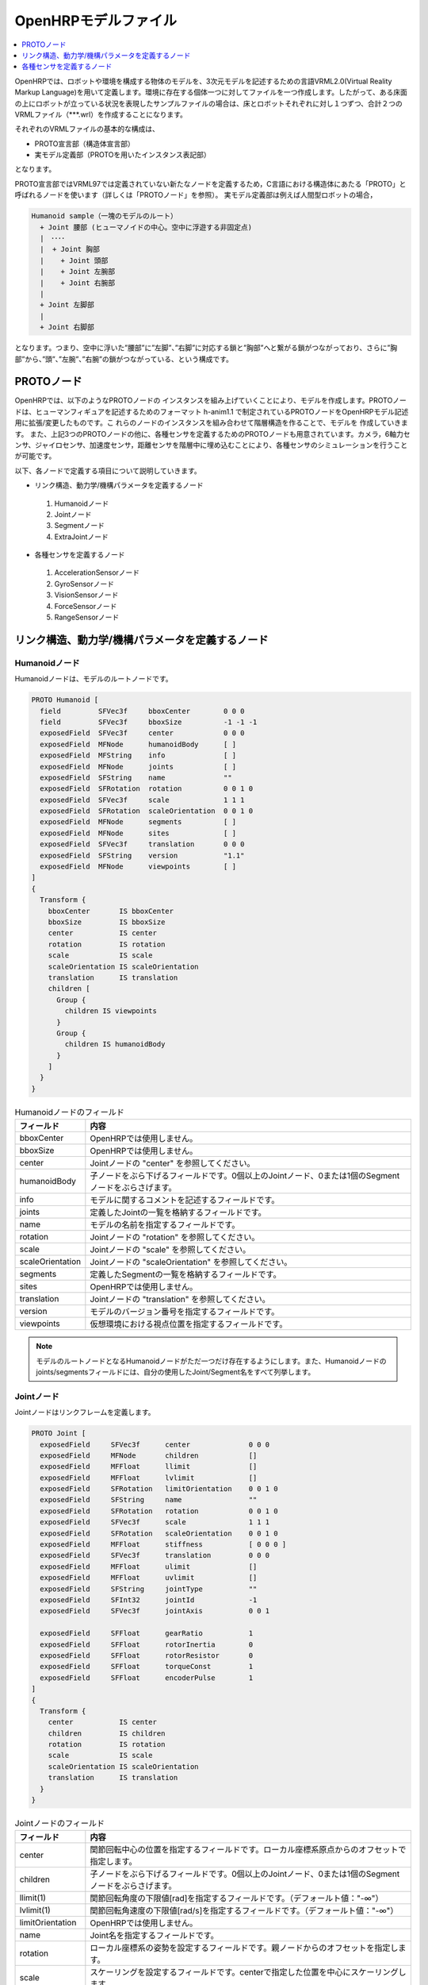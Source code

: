 
OpenHRPモデルファイル
=====================

.. contents::
   :local:
   :depth: 1

OpenHRPでは、ロボットや環境を構成する物体のモデルを、3次元モデルを記述するための言語VRML2.0(Virtual Reality Markup Language)を用いて定義します。環境に存在する個体一つに対してファイルを一つ作成します。したがって、ある床面の上にロボットが立っている状況を表現したサンプルファイルの場合は、床とロボットそれぞれに対し１つずつ、合計２つのVRMLファイル（***.wrl）を作成することになります。

それぞれのVRMLファイルの基本的な構成は、 

* PROTO宣言部（構造体宣言部）
* 実モデル定義部（PROTOを用いたインスタンス表記部）

となります。

PROTO宣言部ではVRML97では定義されていない新たなノードを定義するため，C言語における構造体にあたる「PROTO」と呼ばれるノードを使います（詳しくは「PROTOノード」を参照）。
実モデル定義部は例えば人間型ロボットの場合， 

.. code-block:: yaml

	Humanoid sample（一塊のモデルのルート）
	  + Joint 腰部 (ヒューマノイドの中心。空中に浮遊する非固定点)
	  |　････
	  |  + Joint 胸部
	  |    + Joint 頭部
	  |    + Joint 左腕部
	  |    + Joint 右腕部
	  |
	  + Joint 左脚部
	  |
	  + Joint 右脚部

となります。つまり、空中に浮いた”腰部”に”左脚”、”右脚”に対応する鎖と”胸部”へと繋がる鎖がつながっており、さらに”胸部”から、”頭”、”左腕”、”右腕”の鎖がつながっている、という構成です。

PROTOノード
-----------

OpenHRPでは、以下のようなPROTOノードの インスタンスを組み上げていくことにより、モデルを作成します。PROTOノー ドは、ヒューマンフィギュアを記述するためのフォーマット h-anim1.1 で制定されているPROTOノードをOpenHRPモデル記述用に拡張/変更したものです。こ れらのノードのインスタンスを組み合わせて階層構造を作ることで、モデルを 作成していきます。
また、上記3つのPROTOノードの他に、各種センサを定義するためのPROTOノードも用意されています。カメラ，6軸力センサ、ジャイロセンサ、加速度センサ，距離センサを階層中に埋め込むことにより、各種センサのシミュレーションを行うことが可能です。

以下、各ノードで定義する項目について説明していきます。 

* リンク構造、動力学/機構パラメータを定義するノード
 1) Humanoidノード
 2) Jointノード
 3) Segmentノード
 4) ExtraJointノード 
* 各種センサを定義するノード
 1) AccelerationSensorノード
 2) GyroSensorノード
 3) VisionSensorノード
 4) ForceSensorノード
 5) RangeSensorノード 


リンク構造、動力学/機構パラメータを定義するノード
-------------------------------------------------

Humanoidノード
~~~~~~~~~~~~~~

Humanoidノードは、モデルのルートノードです。

.. code-block:: yaml

	PROTO Humanoid [
	  field         SFVec3f     bboxCenter        0 0 0
	  field         SFVec3f     bboxSize          -1 -1 -1
	  exposedField  SFVec3f     center            0 0 0
	  exposedField  MFNode      humanoidBody      [ ]
	  exposedField  MFString    info              [ ]
	  exposedField  MFNode      joints            [ ]
	  exposedField  SFString    name              ""
	  exposedField  SFRotation  rotation          0 0 1 0
	  exposedField  SFVec3f     scale             1 1 1
	  exposedField  SFRotation  scaleOrientation  0 0 1 0
	  exposedField  MFNode      segments          [ ]
	  exposedField  MFNode      sites             [ ]
	  exposedField  SFVec3f     translation       0 0 0
	  exposedField  SFString    version           "1.1"
	  exposedField  MFNode      viewpoints        [ ]
	]
	{
	  Transform {
	    bboxCenter       IS bboxCenter
	    bboxSize         IS bboxSize
	    center           IS center
	    rotation         IS rotation
	    scale            IS scale
	    scaleOrientation IS scaleOrientation
	    translation      IS translation
	    children [
	      Group {
		children IS viewpoints
	      }
	      Group {
		children IS humanoidBody 
	      }
	    ]
	  }
	}


.. list-table:: Humanoidノードのフィールド
 :widths: 15,85
 :header-rows: 1

 * - フィールド
   - 内容
 * - bboxCenter
   - OpenHRPでは使用しません。
 * - bboxSize
   - OpenHRPでは使用しません。
 * - center
   - Jointノードの "center" を参照してください。
 * - humanoidBody
   - 子ノードをぶら下げるフィールドです。0個以上のJointノード、0または1個のSegmentノードをぶらさげます。
 * - info
   - モデルに関するコメントを記述するフィールドです。
 * - joints
   - 定義したJointの一覧を格納するフィールドです。
 * - name
   - モデルの名前を指定するフィールドです。
 * - rotation
   - Jointノードの "rotation" を参照してください。
 * - scale
   - Jointノードの "scale" を参照してください。
 * - scaleOrientation
   - Jointノードの "scaleOrientation" を参照してください。
 * - segments
   - 定義したSegmentの一覧を格納するフィールドです。
 * - sites
   - OpenHRPでは使用しません。
 * - translation
   - Jointノードの "translation" を参照してください。
 * - version
   - モデルのバージョン番号を指定するフィールドです。
 * - viewpoints
   - 仮想環境における視点位置を指定するフィールドです。


.. note::
	モデルのルートノードとなるHumanoidノードがただ一つだけ存在するようにします。また、Humanoidノードのjoints/segmentsフィールドには、自分の使用したJoint/Segment名をすべて列挙します。


Jointノード
~~~~~~~~~~~

Jointノードはリンクフレームを定義します。

.. code-block:: yaml

	PROTO Joint [
	  exposedField     SFVec3f      center              0 0 0
	  exposedField     MFNode       children            []
	  exposedField     MFFloat      llimit              []
	  exposedField     MFFloat      lvlimit             []
	  exposedField     SFRotation   limitOrientation    0 0 1 0
	  exposedField     SFString     name                ""
	  exposedField     SFRotation   rotation            0 0 1 0
	  exposedField     SFVec3f      scale               1 1 1
	  exposedField     SFRotation   scaleOrientation    0 0 1 0
	  exposedField     MFFloat      stiffness           [ 0 0 0 ]
	  exposedField     SFVec3f      translation         0 0 0
	  exposedField     MFFloat      ulimit              []
	  exposedField     MFFloat      uvlimit             []
	  exposedField     SFString     jointType           ""
	  exposedField     SFInt32      jointId             -1
	  exposedField     SFVec3f      jointAxis           0 0 1

	  exposedField     SFFloat      gearRatio           1
	  exposedField     SFFloat      rotorInertia        0
	  exposedField     SFFloat      rotorResistor       0
	  exposedField     SFFloat      torqueConst         1
	  exposedField     SFFloat      encoderPulse        1
	]
	{
	  Transform {
	    center           IS center
	    children         IS children
	    rotation         IS rotation
	    scale            IS scale
	    scaleOrientation IS scaleOrientation
	    translation      IS translation
	  }
	}


.. list-table:: Jointノードのフィールド
 :widths: 15,85
 :header-rows: 1

 * - フィールド
   - 内容
 * - center
   - 関節回転中心の位置を指定するフィールドです。ローカル座標系原点からのオフセットで指定します。
 * - children
   - 子ノードをぶら下げるフィールドです。0個以上のJointノード、0または1個のSegmentノードをぶらさげます。
 * - llimit(1)
   - 関節回転角度の下限値[rad]を指定するフィールドです。（デフォールト値："-∞"）
 * - lvlimit(1)
   - 関節回転角速度の下限値[rad/s]を指定するフィールドです。（デフォールト値："-∞"）
 * - limitOrientation
   - OpenHRPでは使用しません。
 * - name
   - Joint名を指定するフィールドです。
 * - rotation
   - ローカル座標系の姿勢を設定するフィールドです。親ノードからのオフセットを指定します。
 * - scale
   - スケーリングを設定するフィールドです。centerで指定した位置を中心にスケーリングします。
 * - scaleOrientation
   - スケーリングを行う際にスケーリングを行うための座標系の姿勢を設定するフィールドです。（定義しなくても問題なし）
 * - stiffness
   - OpenHRPでは使用しません。
 * - translation
   - ローカル座標系の位置を設定するフィールドです。親ノードからのオフセット値を指定します。
 * - ulimit(1)
   - 関節回転角度の上限値[rad]を指定するフィールドです。（デフォールト値："+∞"）
 * - uvlimit(1)
   - 関節回転角速度の上限値[rad/s]を指定するフィールドです。（デフォールト値："+∞"）
 * - jointType
   - 関節タイプを設定するためのフィールドです。free/slide/rotate/fixedのうちのいずれかを指定します。<br/>(free) 任意軸方向への並進・任意軸回りの回転が可能です(6自由度)。ルートの関節にのみ使用できます。<br/>(rotate)jointAxisで指定する軸回りの回転のみ可能です(1自由度)。<br/>(slide)jointAxisで指定する軸方向への並進直動関節となります(１自由度)。<br/>(fixed)関節を固定します(自由度なし)。
 * - jointId
   - 関節番号を指定するためのフィールドです。 jointIdは関節角度等の属性値を配列形式に並べて格納する際に何番目の要素に入れるかを指定するために利用されます。多くの場合、ロボットのコントローラ開発において関節角度を読み取ったり、指定したりできるのは制御可能な関節のみですから、そのような関節にjointIdを付ける、と考えていただければよろしいかと思います（必ずそうでなければならないということではありません）。以下、Idのつけ方に関するルールを示します。jointIdは0から始まる。jointIdには連続した整数値を用いる（間が空いたり、重複したりしていないこと）。なお、本フィールドの型は OpenHRPの旧バージョンではSFFloat型でしたが、 version 3 より SFInt32型 となりましたので、ご注意ください。
 * - jointAxis
   - 関節の軸を指定するためのフィールドです。OpenHRPの旧バージョンでは文字列の"X"、"Y"、"Z"のいずれかで軸を指定していましたが、 OpenHRP3ではベクトルを用いて任意方向への軸を指定可能となっています。 旧バージョンの指定法もサポートはされますが、今後は新しい指定法をお使いください。
 * - gearRatio
   - ギヤ比: モータから関節までの減速比が1/100で あれば、100と記述します
 * - gearEfficiency
   - 減速器の効率。効率が 60%であれば0.6と記述します。 このフィールドがなければ、効率100%の減速器を想定します。
 * - rotorInertia
   - モータ回転子の慣性モーメント [kgm^2]
 * - rotorResistor
   - モータコイルの抵抗 [Ohm] ※コントローラで 使用
 * - torqueConst
   - トルク定数 [Nm/A] ※コントローラで使用
 * - encoderPulse
   - エンコーダパルス数 [pulse/rotate] ※コントローラで使用


(1) ： これらの値はシミュレーションでは使用されません。コントローラがこれらの値を読み込んで限界値を超えないように制御するために定義されているパラメータです。

関節は、Jointノードを用いて定義します。Jointノードは、リンクフレームの情報を含みます。関節の親子関係は、そのままJointノードの親子関係に対応します。例えば人間の腕を考えたとき、「肩→肘→手首」の順に関節が存在するわけですから、この場合のリンク構造はJointノードを用いて、下図の様に定義します。

.. figure:: images/joint1.gif 
	:align: center

	腕のリンク構造

1関節にn自由度(n≧2)を持たせたい場合、その関節は、原点が一致したn個の関節から構成されていると考えることが出来ます。この場合はリンクフレームの原点を重ねるようにしてJointをn個定義します。例えば人間の肘は下図のように2自由度存在すると考えられますから、この場合は、下図の様に定義します。

.. figure:: images/joint2.gif
	:align: center

	肘のリンク構造

この場合は、以下のように定義します。

.. code-block:: yaml

	DEF 肘0 Joint {      #← 肘の曲げ
	  children [
	    DEF 肘1 Joint {  #← 肘のひねり

		:
		:
		:
	    }
	  ]
	  translation 0 0 0  #← 座標原点を合わせる
	}


Segmentノード
~~~~~~~~~~~~~

Segmentノードはリンク形状を定義します。

.. code-block:: yaml

	PROTO Segment [
	  field         SFVec3f   bboxCenter        0 0 0
	  field         SFVec3f   bboxSize          -1 -1 -1
	  exposedField  SFVec3f   centerOfMass      0 0 0
	  exposedField  MFNode    children          [ ]
	  exposedField  SFNode    coord             NULL
	  exposedField  MFNode    displacers        [ ]
	  exposedField  SFFloat   mass              0 
	  exposedField  MFFloat   momentsOfInertia  [ 0 0 0 0 0 0 0 0 0 ]
	  exposedField  SFString  name              ""
	  eventIn       MFNode    addChildren
	  eventIn       MFNode    removeChildren
	]
	{
	  Group {
	    addChildren    IS addChildren
	    bboxCenter     IS bboxCenter
	    bboxSize       IS bboxSize
	    children       IS children
	    removeChildren IS removeChildren
	  }
	}


.. list-table::
 :widths: 15,85
 :header-rows: 1

 * - フィールド
   - 内容
 * - bboxCenter
   - OpenHRPでは使用しません。
 * - bboxSize
   - OpenHRPでは使用しません。
 * - centerOfMass
   - 重心位置を指定するフィールドです。
 * - children
   - 子ノードをぶら下げるフィールドです。ここに、形状を定義するノードを追加します。
 * - coord
   - OpenHRPでは使用しません。
 * - displacers
   - OpenHRPでは使用しません。
 * - mass
   - 質量を指定するフィールドです。
 * - momentsOfInertia
   - 重心位置回りの慣性テンソルを指定するフィールドです。
 * - name
   - Segment名を指定するフィールドです。
 * - addChildren
   - OpenHRPでは使用しません。
 * - removeChildren
   - OpenHRPでは使用しません。


リンク形状は、Segmentノードに定義します。Segmentノードは、Jointノードの子ノードとして複数個設定でき、Transformノードの子ノードとして記述することも可能です。

.. code-block:: yaml

	DEF JOINT1 Joint {
	  children [
	    DEF SEGMENT1 Segment {
	      children [
		  :
	      ]
	    }
	    Transform {
	      translation 0 0 0.5
	      rotation 1 0 0 1.57
	      children DEF SEGMENT2 Segment {
		children [
		  :
		]
	      }
	    }
	  ]
	}


例えば、人間の肩から肘にかけての形状を定義したい場合、この形状が肩のリンクフレームに属するとすると、下図のようになります。

.. figure:: images/joint3.gif
	:align: center

	肘のリンクフレーム

.. code-block:: yaml

	DEF 肩 Joint {
	  children [
	    DEF 肩から肘 Segment {
	      children [
		:
		:    #←ここに実際の形状を記述する
		:
	      ]
	    }
	    DEF 肘 Joint {
		:
		:
		:
	    }
	  ]
	}


Segmentノードのchildrenフィールド下に実際の形状を定義します。形状の定義にはモデリングツールを使用されることをお勧めします。簡単な形状であればテキストエディタを使用して手作業で編集することも可能です。

.. node::
	”Inline”と言う定義にて各Segmentごとの形状を異なるファイルに記述することもできます。
	
ExtraJointノード
~~~~~~~~~~~~~~~~

ExtraJointノードは閉リンク機構を定義します。閉リンクの1つの関節がボールジョイントで接続されていると考え、2つのリンクが離れないように拘束力を発生させます。

.. code-block:: yaml

	PROTO ExtraJoint [
	  exposedField SFString link1Name 	""
	  exposedField SFString link2Name 	""
	  exposedField SFVec3f  link1LocalPos 	0 0 0
	  exposedField SFVec3f  link2LocalPos 	0 0 0
	  exposedField SFString jointType 	"xyz"
	  exposedField SFVec3f  jointAxis 	1 0 0
	]
	{
	}


.. list-table:: ExtraJointノードのフィールド
 :widths: 15,85
 :header-rows: 1

 * - フィールド
   - 内容
 * - link1Name
   - ボールジョイントを受けているジョイント名を指定します。
 * - link2Name
   - ボールジョイントが付いているジョイント名を指定します。
 * - link1LocalPos
   - link1Nameジョイントの拘束位置をそのジョイントのローカル座標で指定します。
 * - link2LocalPos
   - link2Nameジョイントの拘束位置をそのジョイントのローカル座標で指定します。
 * - jointType
   - 拘束する軸数を指定します。xyz：互いに直交する3軸　xy：jointAxisで指定した軸に直交する２軸　z：jointAxisで指定した１軸
 * - jointAxis
   - link1Nameジョイントのローカル座標で単位ベクトルを指定します。ベクトルの意味は、jointTypeの指定で変わります。

	
閉リンク機構のサンプル closed-link-sample.wrl が、サンプルモデルにありますので、参考にして下さい。


各種センサを定義するノード
--------------------------

AccelerationSensorノード
~~~~~~~~~~~~~~~~~~~~~~~~

AccelerationSensorノードは、3軸加速度センサを定義します。

.. code-block:: yaml

	PROTO AccelerationSensor [
	  exposedField SFVec3f    maxAcceleration -1 -1 -1
	  exposedField SFVec3f    translation     0 0 0
	  exposedField SFRotation rotation        0 0 1 0
	  exposedField SFInt32    sensorId        -1
	]
	{
	  Transform {
	    translation IS translation
	    rotation    IS rotation
	  }
	}


.. list-table:: AccelerationSensorノードのフィールド
 :widths: 15,85
 :header-rows: 1

 * - フィールド
   - 内容
 * - maxAcceleration
   - 計測可能な最大加速度を指定します。
 * - translation
   - ローカル座標系の位置を、親ノード座標系からのオフセット値で指定します。
 * - rotation
   - ローカル座標系の姿勢を、親ノード座標系からのオフセット値で指定します。
 * - sensorId
   - センサのIDを指定します。センサIDは一つのモデル内の同一種類のセンサに対して0番から順に番号の飛びや重複がないように設定して下さい。このIDは同一種類のセンサからのデータを並べる際に順番を決定するために使用されます。

	
各種センサノードはそのセンサが取り付けられているJointノードの下に取り付けます。 例えば、サンプルモデルの腰部(WAIST)に加速度センサを取り付けられている場合は、次のように記述します。

.. code-block:: yaml

	DEF WAIST Joint
	{
	     :
	  children [
	    DEF gsensor AccelerationSensor
	    {
		:
	    }
	     :
	  ]
	}


GyroSensorノード
~~~~~~~~~~~~~~~~

Gyroノードは、3軸角速度センサを定義します。

.. code-block:: yaml

	PROTO Gyro [
	  exposedField SFVec3f    maxAngularVelocity -1 -1 -1
	  exposedField SFVec3f    translation        0 0 0
	  exposedField SFRotation rotation           0 0 1 0
	  exposedField SFInt32    sensorId           -1
	]
	{
	  Transform {
	    translation IS translation
	    rotation    IS rotation
	  }
	}

	
.. list-table::　GyroSensorノードのフィールド
 :widths: 15,85
 :header-rows: 1

 * - フィールド
   - 内容
 * - maxAngularVelocity
   - 計測可能な最大角速度を指定します。
 * - translation
   - ローカル座標系の位置を、親ノード座標系からのオフセット値で指定します。
 * - rotation
   - ローカル座標系の姿勢を、親ノード座標系からのオフセット値で指定します。
 * - sensorId
   - センサのIDを指定します。

	
VisionSensorノード
~~~~~~~~~~~~~~~~~~

VisionSensorノードは、視覚センサを定義します。

.. code-block:: yaml

	PROTO VisionSensor
	[
	  exposedField  SFVec3f     translation       0 0 0
	  exposedField  SFRotation  rotation          0 0 1 0
	  exposedField  SFFloat     fieldOfView       0.785398
	  field         SFString    name              ""
	  exposedField  SFFloat     frontClipDistance 0.01
	  exposedField  SFFloat     backClipDistance  10.0
	  exposedField  SFString    type              "NONE"
	  exposedField  SFInt32     sensorId          -1
	  exposedField  SFInt32     width             320
	  exposedField  SFInt32     height            240
	  exposedField  SFFloat     frameRate         30
	]
	{
	  Transform
	  {
	    translation IS translation
	    rotation    IS rotation
	  }
	}

.. list-table:: VisionSensorノードのフィールド
 :widths: 15,85
 :header-rows: 1

 * - フィールド
   - 内容
 * - translation
   - 視点の位置を、親ノード座標系からの相対位置で指定します。
 * - rotation
   - 視点の姿勢を、親ノード座標系からの相対姿勢で指定します。視点の姿勢は以下のように定義されます。視線前方向 ・・・ ローカル座標系でZ軸の負の向き視線上方向 ・・・ ローカル座標系でY軸の正の向き。視線ベクトル
 * - fieldOfView
   - カメラの視野角度を指定します。単位はradで、(0、pi)の値が設定可能です。
 * - name
   - センサの名称を指定します。
 * - frontClipDistance
   - 視点から前クリップ面までの距離を指定します。
 * - backClipDistance
   - 視点から後クリップ面までの距離を指定します。
 * - type
   - センサから取得する情報の種類を指定します。"COLOR"色情報を取得します。"DEPTH"深さ情報を取得します。"COLOR_DEPTH"色情報と深さ情報を取得します。"NONE"いずれの情報も取得しません。
 * - sensorId
   - センサのIDを指定します。
 * - width
   - 画像の幅を指定します。
 * - height
   - 画像の高さを指定します。
 * - frameRate
   - カメラが毎秒何枚の画像を出力するかを指定します。

	
ForceSensorノード
~~~~~~~~~~~~~~~~~

ForceSensorノードは、力／トルクセンサを定義します。

.. code-block:: yaml

	PROTO ForceSensor [  
	  exposedField SFVec3f maxForce -1 -1 -1
	  exposedField SFVec3f maxTorque -1 -1 -1
	  exposedField SFVec3f translation 0 0 0
	  exposedField SFRotation rotation 0 0 1 0
	  exposedField SFInt32 sensorId -1
	]
	{
	  Transform {
	translation IS translation
	    rotation IS rotation
	  }
	}

	
.. list-table:: ForceSensorノードのフィールド
 :widths: 15,85
 :header-rows: 1

 * - フィールド
   - 内容
 * - maxForce
   - 計測可能な力の最大値を設定します。
 * - maxTorque
   - 計測可能なトルクの最大値を設定します。
 * - translation
   - ローカル座標系の位置を、親ノード座標系からのオフセット値で指定します。
 * - rotation
   - ローカル座標系の姿勢を、親ノード座標系からのオフセット値で指定します。
 * - sensorId
   - センサのIDを指定します。
	

RangeSensorノード
~~~~~~~~~~~~~~~~~

RangeSensorノードは、距離センサを定義します。

.. code-block:: yaml

	PROTO RangeSensor [
	   exposedField SFVec3f    translation       0 0 0
	   exposedField SFRotation rotation          0 0 1 0
	   exposedField MFNode     children          [ ]
	   exposedField SFInt32    sensorId          -1
	   exposedField SFFloat    scanAngle         3.14159 #[rad]
	   exposedField SFFloat    scanStep          0.1     #[rad]
	   exposedField SFFloat    scanRate          10      #[Hz]
	   exposedField SFFloat    maxDistance	    10
	]
	{
	   Transform {
	     rotation         IS rotation
	     translation      IS translation
	     children         IS children
	   }
	}


.. list-table:: RangeSensorノードのフィールド
 :widths: 15,85
 :header-rows: 1

 * - フィールド
   - 内容
 * - translation
   - このセンサが取り付けられているリンクに対するこのセンサの位置
 * - rotation
   - このセンサが取り付けられているリンクに対するこのセンサの姿勢。センサ座標系において、Z軸マイナス方向が計測正面、スキャンする場合の計測面はXZ平面となります。 これはVisionSensorと同じですので、従来VisionSensorで代用していたモデルを変更する場合は 位置、姿勢はそのまま使えます。
 * - sensorId
   - このロボットに取り付けられているRangeSensorの中での通し番号
 * - scanAngle
   - 距離をスキャンする角度[rad]。0度を中心として、その両側にscanStepの倍数の角度でscanAngleの範囲内の角度が計測されます。センサにスキャン機能がない場合は0とします。
 * - scanStep
   - スキャン中に距離が計測される角度の刻み[rad]
 * - scanRate
   - １秒間あたり行うスキャン回数[Hz]
 * - maxDistance
   - 計測可能な最大距離[m]

